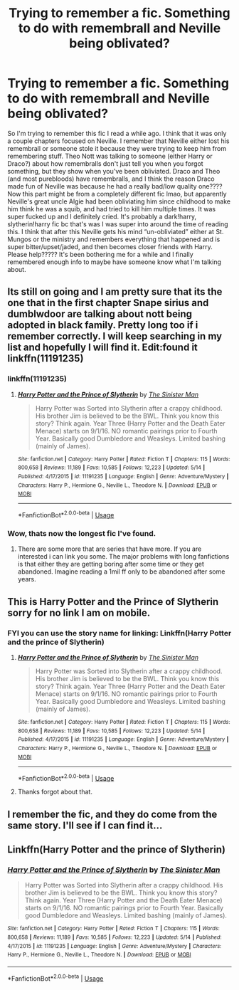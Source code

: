 #+TITLE: Trying to remember a fic. Something to do with remembrall and Neville being oblivated?

* Trying to remember a fic. Something to do with remembrall and Neville being oblivated?
:PROPERTIES:
:Author: bex1399
:Score: 4
:DateUnix: 1560899979.0
:DateShort: 2019-Jun-19
:FlairText: What's That Fic?
:END:
So I'm trying to remember this fic I read a while ago. I think that it was only a couple chapters focused on Neville. I remember that Neville either lost his remembrall or someone stole it because they were trying to keep him from remembering stuff. Theo Nott was talking to someone (either Harry or Draco?) about how remembralls don't just tell you when you forgot something, but they show when you've been obliviated. Draco and Theo (and most purebloods) have remembralls, and I think the reason Draco made fun of Neville was because he had a really bad/low quality one???? Now this part might be from a completely different fic lmao, but apparently Neville's great uncle Algie had been obliviating him since childhood to make him think he was a squib, and had tried to kill him multiple times. It was super fucked up and I definitely cried. It's probably a dark!harry, slytherin!harry fic bc that's was I was super into around the time of reading this. I think that after this Neville gets his mind “un-obliviated” either at St. Mungos or the ministry and remembers everything that happened and is super bitter/upset/jaded, and then becomes closer friends with Harry. Please help????? It's been bothering me for a while and I finally remembered enough info to maybe have someone know what I'm talking about.


** Its still on going and I am pretty sure that its the one that in the first chapter Snape sirius and dumblwdoor are talking about nott being adopted in black family. Pretty long too if i remember correctly. I will keep searching in my list and hopefully I will find it. Edit:found it linkffn(11191235)
:PROPERTIES:
:Author: mrcaster
:Score: 5
:DateUnix: 1560903955.0
:DateShort: 2019-Jun-19
:END:

*** linkffn(11191235)
:PROPERTIES:
:Author: mrcaster
:Score: 3
:DateUnix: 1560904812.0
:DateShort: 2019-Jun-19
:END:

**** [[https://www.fanfiction.net/s/11191235/1/][*/Harry Potter and the Prince of Slytherin/*]] by [[https://www.fanfiction.net/u/4788805/The-Sinister-Man][/The Sinister Man/]]

#+begin_quote
  Harry Potter was Sorted into Slytherin after a crappy childhood. His brother Jim is believed to be the BWL. Think you know this story? Think again. Year Three (Harry Potter and the Death Eater Menace) starts on 9/1/16. NO romantic pairings prior to Fourth Year. Basically good Dumbledore and Weasleys. Limited bashing (mainly of James).
#+end_quote

^{/Site/:} ^{fanfiction.net} ^{*|*} ^{/Category/:} ^{Harry} ^{Potter} ^{*|*} ^{/Rated/:} ^{Fiction} ^{T} ^{*|*} ^{/Chapters/:} ^{115} ^{*|*} ^{/Words/:} ^{800,658} ^{*|*} ^{/Reviews/:} ^{11,189} ^{*|*} ^{/Favs/:} ^{10,585} ^{*|*} ^{/Follows/:} ^{12,223} ^{*|*} ^{/Updated/:} ^{5/14} ^{*|*} ^{/Published/:} ^{4/17/2015} ^{*|*} ^{/id/:} ^{11191235} ^{*|*} ^{/Language/:} ^{English} ^{*|*} ^{/Genre/:} ^{Adventure/Mystery} ^{*|*} ^{/Characters/:} ^{Harry} ^{P.,} ^{Hermione} ^{G.,} ^{Neville} ^{L.,} ^{Theodore} ^{N.} ^{*|*} ^{/Download/:} ^{[[http://www.ff2ebook.com/old/ffn-bot/index.php?id=11191235&source=ff&filetype=epub][EPUB]]} ^{or} ^{[[http://www.ff2ebook.com/old/ffn-bot/index.php?id=11191235&source=ff&filetype=mobi][MOBI]]}

--------------

*FanfictionBot*^{2.0.0-beta} | [[https://github.com/tusing/reddit-ffn-bot/wiki/Usage][Usage]]
:PROPERTIES:
:Author: FanfictionBot
:Score: 3
:DateUnix: 1560904826.0
:DateShort: 2019-Jun-19
:END:


*** Wow, thats now the longest fic I've found.
:PROPERTIES:
:Author: GamerSlimeHD
:Score: 1
:DateUnix: 1560907382.0
:DateShort: 2019-Jun-19
:END:

**** There are some more that are series that have more. If you are interested i can link you some. The major problems with long fanfictions is that either they are getting boring after some time or they get abandoned. Imagine reading a 1mil ff only to be abandoned after some years.
:PROPERTIES:
:Author: mrcaster
:Score: 1
:DateUnix: 1560940857.0
:DateShort: 2019-Jun-19
:END:


** This is Harry Potter and the Prince of Slytherin sorry for no link I am on mobile.
:PROPERTIES:
:Author: cretsben
:Score: 3
:DateUnix: 1560904301.0
:DateShort: 2019-Jun-19
:END:

*** FYI you can use the story name for linking: Linkffn(Harry Potter and the prince of Slytherin)
:PROPERTIES:
:Score: 2
:DateUnix: 1560918869.0
:DateShort: 2019-Jun-19
:END:

**** [[https://www.fanfiction.net/s/11191235/1/][*/Harry Potter and the Prince of Slytherin/*]] by [[https://www.fanfiction.net/u/4788805/The-Sinister-Man][/The Sinister Man/]]

#+begin_quote
  Harry Potter was Sorted into Slytherin after a crappy childhood. His brother Jim is believed to be the BWL. Think you know this story? Think again. Year Three (Harry Potter and the Death Eater Menace) starts on 9/1/16. NO romantic pairings prior to Fourth Year. Basically good Dumbledore and Weasleys. Limited bashing (mainly of James).
#+end_quote

^{/Site/:} ^{fanfiction.net} ^{*|*} ^{/Category/:} ^{Harry} ^{Potter} ^{*|*} ^{/Rated/:} ^{Fiction} ^{T} ^{*|*} ^{/Chapters/:} ^{115} ^{*|*} ^{/Words/:} ^{800,658} ^{*|*} ^{/Reviews/:} ^{11,189} ^{*|*} ^{/Favs/:} ^{10,585} ^{*|*} ^{/Follows/:} ^{12,223} ^{*|*} ^{/Updated/:} ^{5/14} ^{*|*} ^{/Published/:} ^{4/17/2015} ^{*|*} ^{/id/:} ^{11191235} ^{*|*} ^{/Language/:} ^{English} ^{*|*} ^{/Genre/:} ^{Adventure/Mystery} ^{*|*} ^{/Characters/:} ^{Harry} ^{P.,} ^{Hermione} ^{G.,} ^{Neville} ^{L.,} ^{Theodore} ^{N.} ^{*|*} ^{/Download/:} ^{[[http://www.ff2ebook.com/old/ffn-bot/index.php?id=11191235&source=ff&filetype=epub][EPUB]]} ^{or} ^{[[http://www.ff2ebook.com/old/ffn-bot/index.php?id=11191235&source=ff&filetype=mobi][MOBI]]}

--------------

*FanfictionBot*^{2.0.0-beta} | [[https://github.com/tusing/reddit-ffn-bot/wiki/Usage][Usage]]
:PROPERTIES:
:Author: FanfictionBot
:Score: 3
:DateUnix: 1560918876.0
:DateShort: 2019-Jun-19
:END:


**** Thanks forgot about that.
:PROPERTIES:
:Author: cretsben
:Score: 2
:DateUnix: 1560919102.0
:DateShort: 2019-Jun-19
:END:


** I remember the fic, and they do come from the same story. I'll see if I can find it...
:PROPERTIES:
:Author: ForEyesOnly23
:Score: 2
:DateUnix: 1560901659.0
:DateShort: 2019-Jun-19
:END:


** Linkffn(Harry Potter and the prince of Slytherin)
:PROPERTIES:
:Score: 2
:DateUnix: 1560918851.0
:DateShort: 2019-Jun-19
:END:

*** [[https://www.fanfiction.net/s/11191235/1/][*/Harry Potter and the Prince of Slytherin/*]] by [[https://www.fanfiction.net/u/4788805/The-Sinister-Man][/The Sinister Man/]]

#+begin_quote
  Harry Potter was Sorted into Slytherin after a crappy childhood. His brother Jim is believed to be the BWL. Think you know this story? Think again. Year Three (Harry Potter and the Death Eater Menace) starts on 9/1/16. NO romantic pairings prior to Fourth Year. Basically good Dumbledore and Weasleys. Limited bashing (mainly of James).
#+end_quote

^{/Site/:} ^{fanfiction.net} ^{*|*} ^{/Category/:} ^{Harry} ^{Potter} ^{*|*} ^{/Rated/:} ^{Fiction} ^{T} ^{*|*} ^{/Chapters/:} ^{115} ^{*|*} ^{/Words/:} ^{800,658} ^{*|*} ^{/Reviews/:} ^{11,189} ^{*|*} ^{/Favs/:} ^{10,585} ^{*|*} ^{/Follows/:} ^{12,223} ^{*|*} ^{/Updated/:} ^{5/14} ^{*|*} ^{/Published/:} ^{4/17/2015} ^{*|*} ^{/id/:} ^{11191235} ^{*|*} ^{/Language/:} ^{English} ^{*|*} ^{/Genre/:} ^{Adventure/Mystery} ^{*|*} ^{/Characters/:} ^{Harry} ^{P.,} ^{Hermione} ^{G.,} ^{Neville} ^{L.,} ^{Theodore} ^{N.} ^{*|*} ^{/Download/:} ^{[[http://www.ff2ebook.com/old/ffn-bot/index.php?id=11191235&source=ff&filetype=epub][EPUB]]} ^{or} ^{[[http://www.ff2ebook.com/old/ffn-bot/index.php?id=11191235&source=ff&filetype=mobi][MOBI]]}

--------------

*FanfictionBot*^{2.0.0-beta} | [[https://github.com/tusing/reddit-ffn-bot/wiki/Usage][Usage]]
:PROPERTIES:
:Author: FanfictionBot
:Score: 1
:DateUnix: 1560918863.0
:DateShort: 2019-Jun-19
:END:
